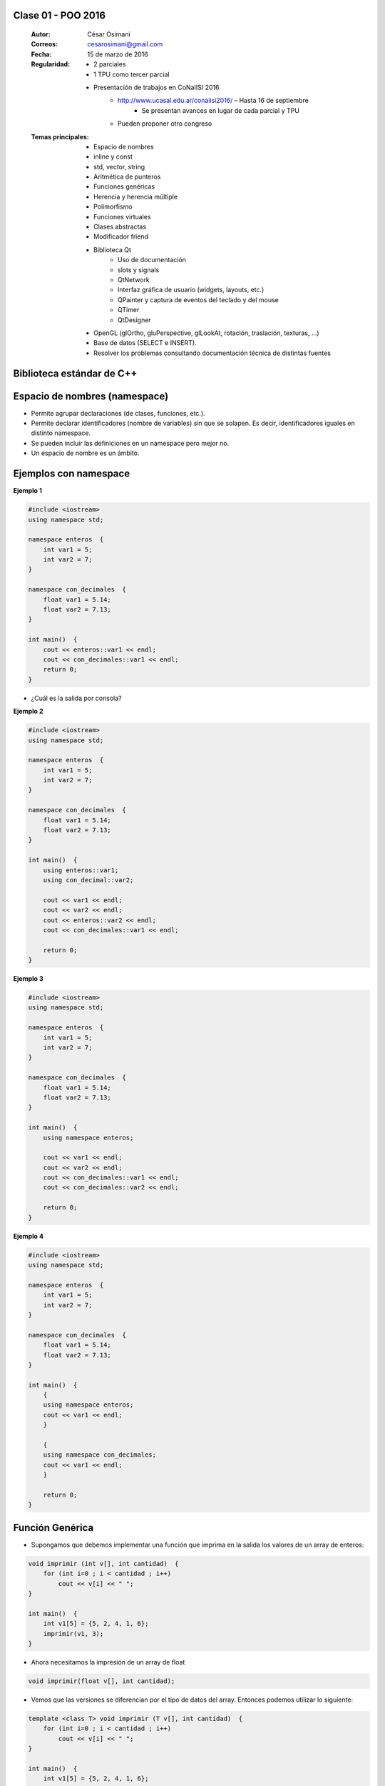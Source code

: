 .. -*- coding: utf-8 -*-

.. _rcs_subversion:

Clase 01 - POO 2016
===================

    :Autor: César Osimani
    :Correos: cesarosimani@gmail.com
    :Fecha: 15 de marzo de 2016
    :Regularidad: 
    	- 2 parciales 
	- 1 TPU como tercer parcial
	- Presentación de trabajos en CoNaIISI 2016
		- http://www.ucasal.edu.ar/conaiisi2016/ – Hasta 16 de septiembre
			- Se presentan avances en lugar de cada parcial y TPU
	    	- Pueden proponer otro congreso
    :Temas principales: 
		- Espacio de nombres
		- inline y const
		- std, vector, string
		- Aritmética de punteros
		- Funciones genéricas
		- Herencia y herencia múltiple
		- Polimorfismo
		- Funciones virtuales
		- Clases abstractas
		- Modificador friend
		- Biblioteca Qt
			- Uso de documentación
			- slots y signals
			- QtNetwork
			- Interfaz gráfica de usuario (widgets, layouts, etc.)
			- QPainter y captura de eventos del teclado y del mouse
			- QTimer
			- QtDesigner
		- OpenGL (glOrtho, gluPerspective, glLookAt, rotación, traslación, texturas, ...)
		- Base de datos (SELECT e INSERT).
		- Resolver los problemas consultando documentación técnica de distintas fuentes


Biblioteca estándar de C++
==========================

.. figure:: images/clase01/comparacion_cpp_c.png

Espacio de nombres (namespace)
==============================

- Permite agrupar declaraciones (de clases, funciones, etc.).
- Permite declarar identificadores (nombre de variables) sin que se solapen. Es decir, identificadores iguales en distinto namespace.
- Se pueden incluir las definiciones en un namespace pero mejor no.
- Un espacio de nombre es un ámbito.

Ejemplos con namespace
======================

**Ejemplo 1**

.. code-block:: c

	#include <iostream>
	using namespace std;

	namespace enteros  {
	    int var1 = 5;
	    int var2 = 7;
	}

	namespace con_decimales  {
	    float var1 = 5.14;
	    float var2 = 7.13;
	}

	int main()  {
	    cout << enteros::var1 << endl;
	    cout << con_decimales::var1 << endl;
	    return 0;
	}

- ¿Cuál es la salida por consola?

.. ..

 <!---  
 Publica:    5    5.14		(para ocultar requiere una primer linea con .. ..    Los que queremos ocultar debe tener el menos un espacio)
 --->

**Ejemplo 2**

.. code-block:: c

	#include <iostream>
	using namespace std;
	
	namespace enteros  {
	    int var1 = 5;
	    int var2 = 7;
	}
	
	namespace con_decimales  {
	    float var1 = 5.14;
	    float var2 = 7.13;
	}
	
	int main()  {
	    using enteros::var1;
	    using con_decimal::var2;

	    cout << var1 << endl;
	    cout << var2 << endl;
	    cout << enteros::var2 << endl;
	    cout << con_decimales::var1 << endl;

	    return 0;
	}

.. ..

 <!---  
 Publica:    5		7.13		7		5.14
 --->

**Ejemplo 3**

.. code-block:: c

	#include <iostream>
	using namespace std;

	namespace enteros  {
	    int var1 = 5;
	    int var2 = 7;
	}
	
	namespace con_decimales  {
	    float var1 = 5.14;
	    float var2 = 7.13;
	}

	int main()  {
	    using namespace enteros;

	    cout << var1 << endl;
	    cout << var2 << endl;
	    cout << con_decimales::var1 << endl;
	    cout << con_decimales::var2 << endl;

	    return 0;
	}

.. ..

 <!---  
 Publica:    5		7		5.14		7.13
 --->

**Ejemplo 4**

.. code-block:: c

	#include <iostream>
	using namespace std;

	namespace enteros  {
	    int var1 = 5;
	    int var2 = 7;
	}
	
	namespace con_decimales  {
	    float var1 = 5.14;
	    float var2 = 7.13;
	}
	
	int main()  {
	    {
	    using namespace enteros;
	    cout << var1 << endl;
	    }

	    {
	    using namespace con_decimales;
	    cout << var1 << endl;
	    }

	    return 0;
	}

.. ..

 <!---  
 Publica:    5		5.14
 --->

 
Función Genérica
================

- Supongamos que debemos implementar una función que imprima en la salida los valores de un array de enteros:

.. code-block:: c

	void imprimir (int v[], int cantidad)  {
	    for (int i=0 ; i < cantidad ; i++)
	        cout << v[i] << " ";
	}

	int main()  {
	    int v1[5] = {5, 2, 4, 1, 6};
	    imprimir(v1, 3);
	}

- Ahora necesitamos la impresión de un array de float

.. code-block:: c

	void imprimir(float v[], int cantidad);

- Vemos que las versiones se diferencian por el tipo de datos del array. Entonces podemos utilizar lo siguiente:

.. code-block:: c

	template <class T> void imprimir (T v[], int cantidad)  {
	    for (int i=0 ; i < cantidad ; i++)
	        cout << v[i] << " ";
	}

	int main()  {
	    int v1[5] = {5, 2, 4, 1, 6};
	    float v2[4] = {2.3, 5.1, 0, 2};

	    imprimir(v1, 5);  // qué pasa pongo cantidad 10 -> Publica basura 
	    imprimir(v2, 2);
	}

- El compilador utiliza el código de la función genérica como plantilla para crear automáticamente dos funciones sustituyendo T por el tipo de dato concreto.

.. code-block:: c

	Con T = int     >    void imprimir(int v[], int cantidad)

	Con T = float   >    void imprimir(float v[], int cantidad)

- Aquí, la única operación que realizamos sobre los valores de tipo T es:

.. code-block:: c

	cout << v[i]

- Esto pone una restricción, ya que sólo se admitirá los tipos de datos para los que se puedan imprimir en pantalla con:

.. code-block:: c

	cout <<

**Ejercicio 1**

- Escribir en C++ una función genérica para ordenar e imprimir un array (sólo tipos int, float y char). Que la publicación sea ordenada utilizando el método de ordenamiento por inserción.
